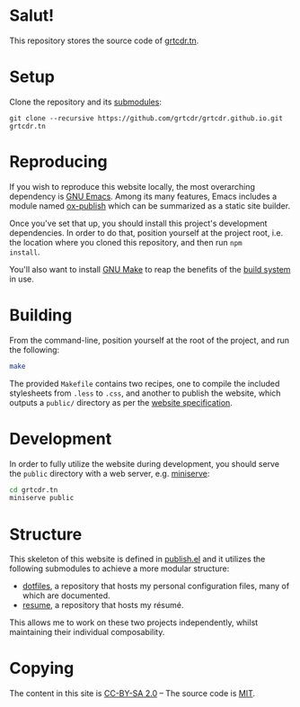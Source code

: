 * Salut!

This repository stores the source code of [[https://grtcdr.tn][grtcdr.tn]].

* Setup

Clone the repository and its [[file:.gitmodules][submodules]]:

#+begin_example
git clone --recursive https://github.com/grtcdr/grtcdr.github.io.git grtcdr.tn
#+end_example

* Reproducing

If you wish to reproduce this website locally, the most overarching
dependency is [[https://www.gnu.org/software/emacs/][GNU Emacs]]. Among its many features, Emacs includes a
module named [[https://github.com/emacs-mirror/emacs/blob/master/lisp/org/ox-publish.el][ox-publish]] which can be summarized as a static site
builder.

Once you've set that up, you should install this project's development
dependencies. In order to do that, position yourself at the project root,
i.e. the location where you cloned this repository, and then run =npm
install=.

You'll also want to install [[https://www.gnu.org/software/make/][GNU Make]] to reap the benefits of the [[https://en.wikipedia.org/wiki/Build_automation][build
system]] in use.
  
* Building

From the command-line, position yourself at the root of the project,
and run the following:

#+begin_src sh
make
#+end_src

The provided =Makefile= contains two recipes, one to compile the
included stylesheets from =.less= to =.css=, and another to publish
the website, which outputs a =public/= directory as per the [[file:publish.el][website
specification]].

* Development

In order to fully utilize the website during development, you should
serve the ~public~ directory with a web server, e.g. [[https://github.com/svenstaro/miniserve][miniserve]]:

#+begin_src sh
cd grtcdr.tn
miniserve public
#+end_src

* Structure

This skeleton of this website is defined in [[file:publish.el][publish.el]] and it utilizes
the following submodules to achieve a more modular structure:

- [[https://git.sr.ht/~grtcdr/dotfiles][dotfiles]], a repository that hosts my personal configuration files,
  many of which are documented.
- [[https://github.com/grtcdr/resume][resume]], a repository that hosts my résumé.

This allows me to work on these two projects independently, whilst
maintaining their individual composability.

* Copying

The content in this site is [[file:licenses/content.txt][CC-BY-SA 2.0]] -- The source code is [[file:licenses/source.txt][MIT]].
